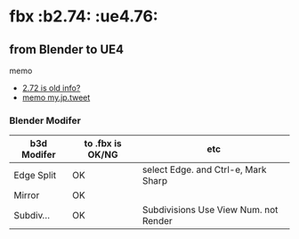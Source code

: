 * fbx								       :b2.74: :ue4.76:

** from Blender to UE4

   memo
   
   - [[http://wiki.blender.org/index.php/Extensions:2.6/Py/Scripts/Import-Export/Autodesk_FBX][2.72 is old info?]]
   - [[https://twitter.com/murase_syuka/status/593986239973330944][memo my.jp.tweet]]

*** Blender Modifer
    
    | b3d Modifer | to .fbx is OK/NG | etc                                   |
    |-------------+------------------+---------------------------------------|
    | Edge Split  | OK               | select Edge. and Ctrl-e, Mark Sharp   |
    | Mirror      | OK               |                                       |
    | Subdiv...   | OK               | Subdivisions Use View Num. not Render |

    
